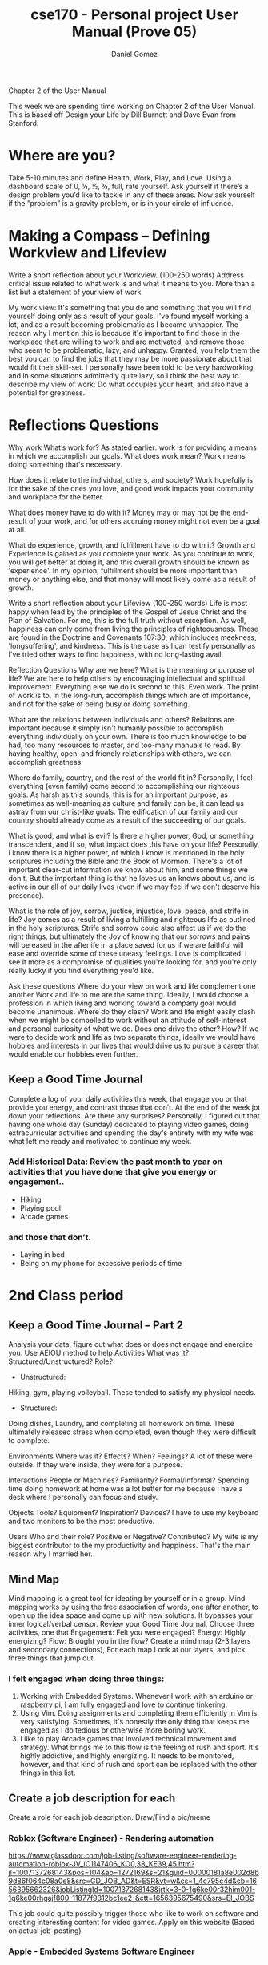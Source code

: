 #+title: cse170 - Personal project User Manual (Prove 05)
#+AUTHOR: Daniel Gomez


Chapter 2 of the User Manual


This week we are spending time working on Chapter 2 of the User Manual. This is based off Design your Life by Dill Burnett and Dave Evan from Stanford.


* Where are you?
Take 5-10 minutes and define Health, Work, Play, and Love.
Using a dashboard scale of 0, ¼, ½, ¾, full, rate yourself.
Ask yourself if there’s a design problem you’d like to tackle in any of these areas.
Now ask yourself if the ”problem” is a gravity problem, or is in your circle of influence.


* Making a Compass – Defining Workview and Lifeview
Write a short reflection about your Workview. (100-250 words)
Address critical issue related to what work is and what it means to you.
More than a list but a statement of your view of work

My work view: It's something that you do and something that you will find yourself doing only as a result of your goals. I've found myself working a lot, and as a result becoming problematic as I became unhappier.
The reason why I mention this is because it's important to find those in the workplace that are willing to work and are motivated, and remove those who seem to be problematic, lazy, and unhappy. Granted, you help them the best you can to find the jobs that they may be more passionate about that would fit their skill-set.
I personally have been told to be very hardworking, and in some situations admittedly quite lazy, so I think the best way to describe my view of work: Do what occupies your heart, and also have a potential for greatness.

* Reflections Questions
Why work
What’s work for?
As stated earlier: work is for providing a means in which we accomplish our goals.
What does work mean?
Work means doing something that's necessary.

How does it relate to the individual, others, and society?
Work hopefully is for the sake of the ones you love, and good work impacts your community and workplace for the better.

What does money have to do with it?
Money may or may not be the end-result of your work, and for others accruing money might not even be a goal at all.

What do experience, growth, and fulfillment have to do with it?
Growth and Experience is gained as you complete your work. As you continue to work, you will get better at doing it, and this overall growth should be known as 'experience'.
In my opinion, fulfillment should be more important than money or anything else, and that money will most likely come as a result of growth.

Write a short reflection about your Lifeview (100-250 words)
Life is most happy when lead by the principles of the Gospel of Jesus Christ and the Plan of Salvation. For me, this is the full truth without exception.
As well, happiness can only come from living the principles of righteousness. These are found in the Doctrine and Covenants 107:30, which includes meekness, 'longsuffering', and kindness. This is the case as I can testify personally as I've tried other ways to find happiness, with no long-lasting avail.


Reflection Questions
Why are we here?
What is the meaning or purpose of life?
We are here to help others by encouraging intellectual and spiritual improvement. Everything else we do is second to this. Even work. The point of work is to, in the long-run, accomplish things which are of importance, and not for the sake of being busy or doing something.

What are the relations between individuals and others?
Relations are important because it simply isn't humanly possible to accomplish everything individually on your own. There is too much knowledge to be had, too many resources to master, and too-many manuals to read. By having healthy, open, and friendly relationships with others, we can accomplish greatness.

Where do family, country, and the rest of the world fit in?
Personally, I feel everything (even family) come second to accomplishing our righteous goals. As harsh as this sounds, this is for an important purpose, as sometimes as well-meaning as culture and family can be, it can lead us astray from our christ-like goals. The edification of our family and our country should already come as a result of the succeeding of our goals.

What is good, and what is evil?
Is there a higher power, God, or something transcendent, and if so, what impact does this have on your life?
Personally, I know there is a higher power, of which I know is mentioned in the holy scriptures including the Bible and the Book of Mormon. There's a lot of important clear-cut information we know about him, and some things we don't. But the important thing is that he loves us an knows about us, and is active in our all of our daily lives (even if we may feel if we don't deserve his presence).

What is the role of joy, sorrow, justice, injustice, love, peace, and strife in life?
Joy comes as a result of living a fulfilling and righteous life as outlined in the holy scriptures. Strife and sorrow could also affect us if we do the right things, but ultimately the Joy of knowing that our sorrows and pains will be eased in the afterlife in a place saved for us if we are faithful will ease and override some of these uneasy feelings.
Love is complicated. I see it more as a compromise of qualities you're looking for, and you're only really lucky if you find everything you'd like.

Ask these questions
Where do your view on work and life complement one another
Work and life to me are the same thing. Ideally, I would choose a profession in which living and working toward a company goal would become unanimous.
Where do they clash?
Work and life might easily clash when we might be compelled to work without an attitude of self-interest and personal curiosity of what we do.
Does one drive the other? How?
If we were to decide work and life as two separate things, ideally we would have hobbies and interests in our lives that would drive us to pursue a career that would enable our hobbies even further.



** Keep a Good Time Journal

Complete a log of your daily activities this week, that engage you or that provide you energy, and contrast those that don’t.
At the end of the week jot down your reflections.
Are there any surprises?
Personally, I figured out that having one whole day (Sunday) dedicated to playing video games, doing extracurricular activities and spending the day's entirety with my wife was what left me ready and motivated to continue my week.

*** Add Historical Data: Review the past month to year on activities that you have done that give you energy or engagement..
- Hiking
- Playing pool
- Arcade games


*** and those that don’t.
- Laying in bed
- Being on my phone for excessive periods of time




* 2nd Class period

** Keep a Good Time Journal – Part 2

Analysis your data, figure out what does or does not engage and energize you. Use AEIOU method to help
Activities What was it? Structured/Unstructured? Role?
- Unstructured:
Hiking, gym, playing volleyball. These tended to satisfy my physical needs.

- Structured:
Doing dishes, Laundry, and completing all homework on time. These ultimately released stress when completed, even though they were difficult to complete.

Environments Where was it? Effects? When? Feelings?
A lot of these were outside. If they were inside, they were for a purpose.

Interactions People or Machines? Familiarity? Formal/Informal?
Spending time doing homework at home was a lot better for me because I have a desk where I personally can focus and study.

Objects Tools? Equipment? Inspiration? Devices?
I have to use my keyboard and two monitors to be the most productive.

Users Who and their role? Positive or Negative? Contributed?
My wife is my biggest contributor to the my productivity and happiness. That's the main reason why I married her.


** Mind Map

Mind mapping is a great tool for ideating by yourself or in a group. Mind mapping works by using the free association of words, one after another, to open up the idea space and come up with new solutions. It bypasses your inner logical/verbal censor.
Review your Good Time Journal, Choose three activities, one that
Engagement: Felt you were engaged?
Energy: Highly energizing?
Flow: Brought you in the flow?
Create a mind map (2-3 layers and secondary connections), For each map
Look at our layers, and pick three things that jump out.

*** I felt engaged when doing three things:
1. Working with Embedded Systems. Whenever I work with an arduino or raspberry pi, I am fully engaged and love to continue tinkering.
2. Using Vim. Doing assignments and completing them efficiently in Vim is very satisfying. Sometimes, it's honestly the only thing that keeps me engaged as I do tedious or otherwise more boring work.
3. I like to play Arcade games that involved technical movement and strategy. What brings me to this flow is the feeling of rush and sport. It's highly addictive, and highly energizing. It needs to be monitored, however, and that kind of rush and sport can be replaced with the other things in this list.


** Create a job description for each
Create a role for each job description. Draw/Find a pic/meme

*** Roblox (Software Engineer) - Rendering automation
https://www.glassdoor.com/job-listing/software-engineer-rendering-automation-roblox-JV_IC1147406_KO0,38_KE39,45.htm?jl=1007137268143&pos=104&ao=1272169&s=21&guid=00000181a8e002d8b9d86f064c08a0e8&src=GD_JOB_AD&t=ESR&vt=w&cs=1_4c795c4d&cb=1656395662326&jobListingId=1007137268143&jrtk=3-0-1g6ke00r32him001-1g6ke00rhgajf800-11877f9312bc1ee2-&ctt=1656395675490&srs=EI_JOBS

This job could quite possibly trigger those who like to work on software and creating interesting content for video games. Apply on this website (Based on actual job-posting)


*** Apple - Embedded Systems Software Engineer
https://www.glassdoor.com/Job/embedded-systems-software-engineer-jobs-SRCH_KO0,34.htm

For working on computer hardware and software. A good compromise for both.

*** Indeed - Park Ranger (any park)
https://www.indeed.com/q-Park-Ranger-jobs.html?vjk=81311c28aad6f29b

This would fuel my dire need for physical exercise.

* Odyssey Plan
Create three alternative five-year plans.
Three plans

** Odyssey Plan 1: Computer Architect, leadership in which I can communicate with others.
Graduate with a Degree in Computer Science. Apply for a job as a Software Engineering position that involves the use of Linux and C-based languages.
Year 0: Continue to get good grades to raise GPA levels.
Year 1: Use my Raspberry PI to solve a real-world problem for my senior project. Apply as intern at Software Architect job. 
Year 2-5: Apply for job and hopefully get a job in Utah near Provo or in St.George.
*** Write three questions that arise out of each one
Q: What is the minimum GPA expected for a Software Engineer?
Q: Is the cost of living in St.George too high?
Q: What can I do right now to prepare?
*** Indicate dashboard gauge: Puts some measurements on the plan.
Probability of success: 100%
Probability of happiness: 90%

** Odyssey Plan 2: Cybersecurity expert (With the main goal of working at the NSA)
If my opportunity to code were to be stripped away, Graduate with a Degree in Computer Science, and continue education with certification in cyber security. With increased activities in Cyber-security websites such as TryHackMe to gain a skillset and overall knowledge.
Year 0: Continue attendance with Society of Cybersecurity
Year 1: Make senior project based on a principle of Cyber-security.
Year 2-5: Apply for amateur Cybersecurity jobs, and gain experience in small but involved companies.
*** Write three questions that arise out of each one
Q: What can I do right now to prepare?
Q: What is the minimum GPA for working for the NSA?
Q: What does the NSA look for in an applicant?
*** Indicate dashboard gauge: Puts some measurements on the plan.
Probability of success: 90%
Probability of happiness: 60%

** Odyssey Plan 3: Musician (real money-maker: Software Engineering)
Full-time musician and singer/songwriter.
Year 0: Join a musical group and play local gigs
Year 1: Column 2: Write originals with group. Move to states that support musicians and entertainment.
Year 2-5: Attempt to become signed and hire an agent. Use COMPSCI. Degree for a Software Engineering position as backup.
*** Write three questions that arise out of each one
Q: What state in the U.S is the best at supporting amateur musicians?
Q: Is attending music school worth the money and effort?
Q: Would this mean I have to be active on social media?
*** Indicate dashboard gauge: Puts some measurements on the plan.
Probability of success: 1%
Probability of happiness: 50%


Give the Odyssey Plan a Title: six words max
Write three questions that arise out of each one
A good designer asks questions to test assumptions, reveal insights, check timelines, and look for possibilities. What do you want to test and explore about your Odyssey? 2-3 Questions
Resources: time, money, skill, contacts
Likability: hot or cold, excited/apathetic.          
Confidence: valid/verify, uncertain/feasible
Coherence: make sense, match work/life views
Present/Share your plan
 

* What is expected for Chapter 2?

 Health, Work, Play, and Love Dashboard
 Define, Measure, Analysis, Summary
 Workview and Lifeview Compass
 Value Statement for each
 Good Time Journal Entries
 10-20 entries (Past or Present)
 3 Mind Maps
 Engagement, Energy, Flow
 Odyssey Plans
 Plan A, B, and Unlimited
